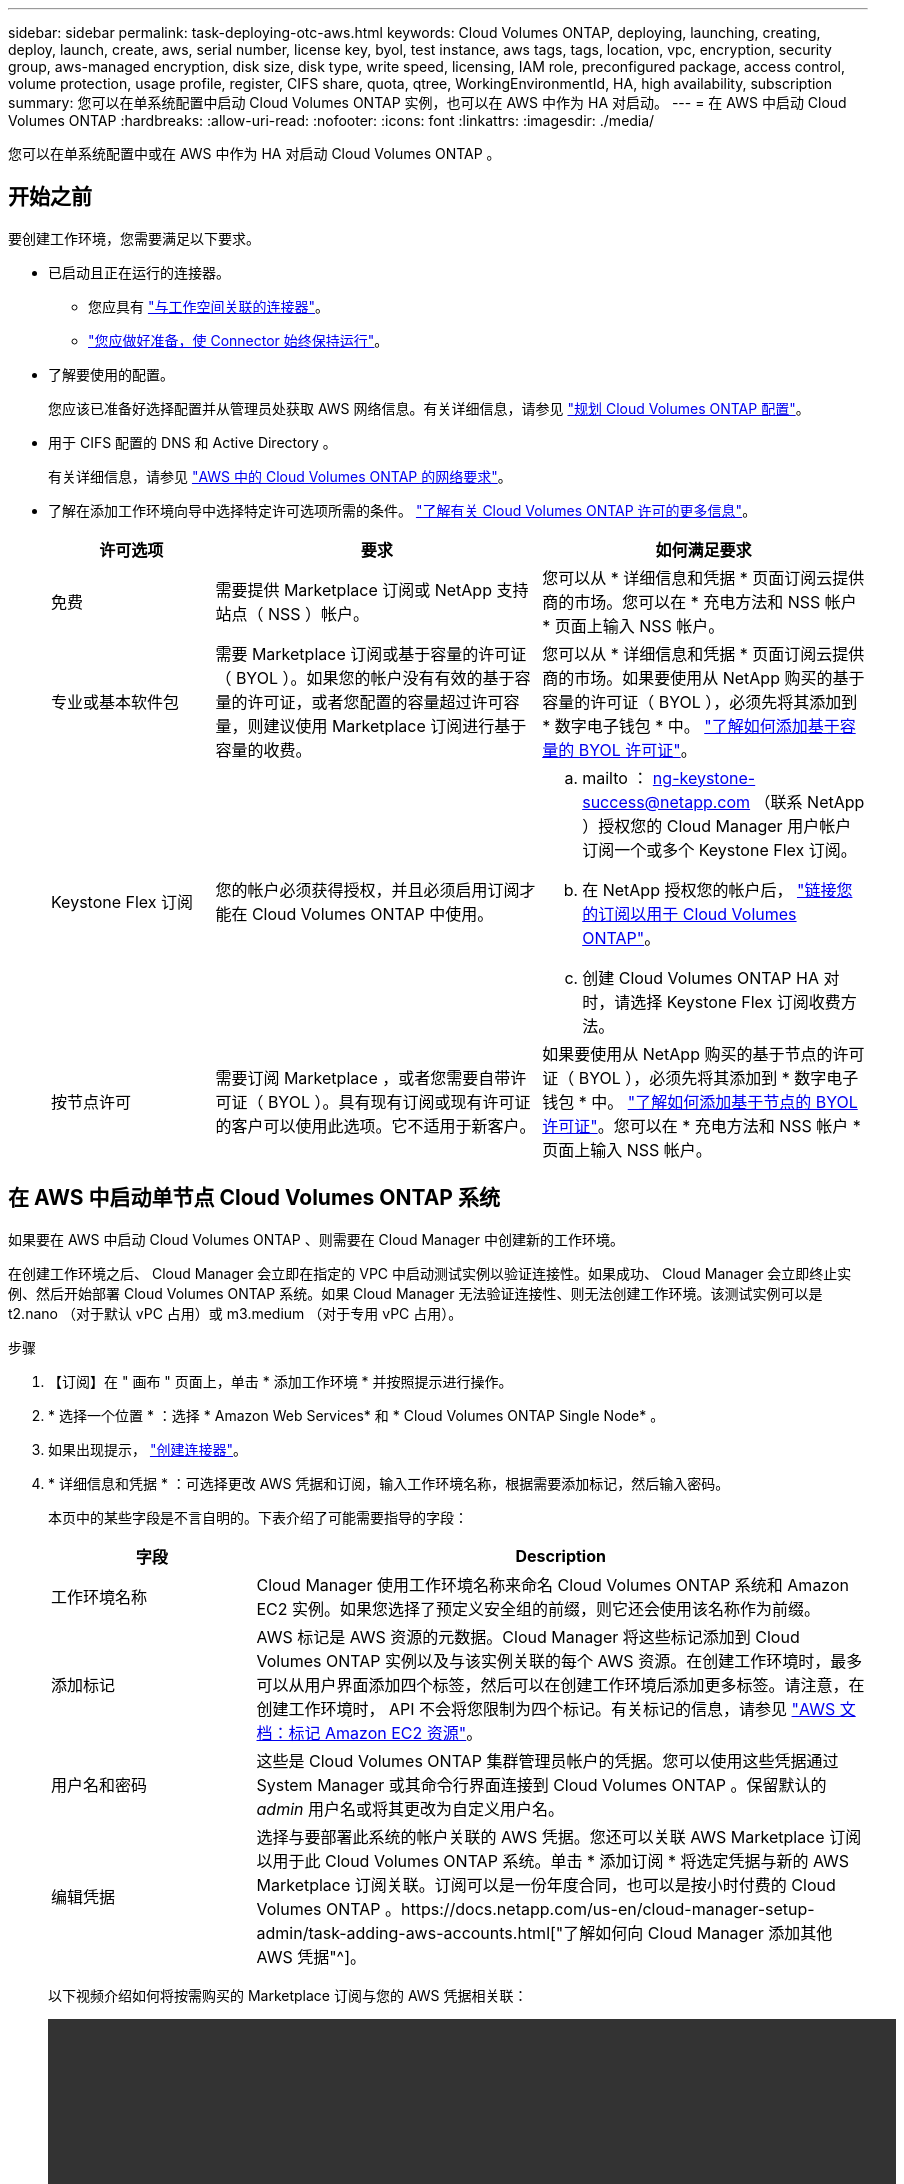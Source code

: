 ---
sidebar: sidebar 
permalink: task-deploying-otc-aws.html 
keywords: Cloud Volumes ONTAP, deploying, launching, creating, deploy, launch, create, aws, serial number, license key, byol, test instance, aws tags, tags, location, vpc, encryption, security group, aws-managed encryption, disk size, disk type, write speed, licensing, IAM role, preconfigured package, access control, volume protection, usage profile, register, CIFS share, quota, qtree, WorkingEnvironmentId, HA, high availability, subscription 
summary: 您可以在单系统配置中启动 Cloud Volumes ONTAP 实例，也可以在 AWS 中作为 HA 对启动。 
---
= 在 AWS 中启动 Cloud Volumes ONTAP
:hardbreaks:
:allow-uri-read: 
:nofooter: 
:icons: font
:linkattrs: 
:imagesdir: ./media/


[role="lead"]
您可以在单系统配置中或在 AWS 中作为 HA 对启动 Cloud Volumes ONTAP 。



== 开始之前

要创建工作环境，您需要满足以下要求。

[[licensing]]
* 已启动且正在运行的连接器。
+
** 您应具有 https://docs.netapp.com/us-en/cloud-manager-setup-admin/task-creating-connectors-aws.html["与工作空间关联的连接器"^]。
** https://docs.netapp.com/us-en/cloud-manager-setup-admin/concept-connectors.html["您应做好准备，使 Connector 始终保持运行"^]。


* 了解要使用的配置。
+
您应该已准备好选择配置并从管理员处获取 AWS 网络信息。有关详细信息，请参见 link:task-planning-your-config.html["规划 Cloud Volumes ONTAP 配置"]。

* 用于 CIFS 配置的 DNS 和 Active Directory 。
+
有关详细信息，请参见 link:reference-networking-aws.html["AWS 中的 Cloud Volumes ONTAP 的网络要求"]。

* 了解在添加工作环境向导中选择特定许可选项所需的条件。 link:concept-licensing.html["了解有关 Cloud Volumes ONTAP 许可的更多信息"]。
+
[cols="20,40,40"]
|===
| 许可选项 | 要求 | 如何满足要求 


| 免费 | 需要提供 Marketplace 订阅或 NetApp 支持站点（ NSS ）帐户。 | 您可以从 * 详细信息和凭据 * 页面订阅云提供商的市场。您可以在 * 充电方法和 NSS 帐户 * 页面上输入 NSS 帐户。 


| 专业或基本软件包 | 需要 Marketplace 订阅或基于容量的许可证（ BYOL ）。如果您的帐户没有有效的基于容量的许可证，或者您配置的容量超过许可容量，则建议使用 Marketplace 订阅进行基于容量的收费。 | 您可以从 * 详细信息和凭据 * 页面订阅云提供商的市场。如果要使用从 NetApp 购买的基于容量的许可证（ BYOL ），必须先将其添加到 * 数字电子钱包 * 中。 link:task-manage-capacity-licenses.html["了解如何添加基于容量的 BYOL 许可证"]。 


| Keystone Flex 订阅 | 您的帐户必须获得授权，并且必须启用订阅才能在 Cloud Volumes ONTAP 中使用。  a| 
.. mailto ： ng-keystone-success@netapp.com （联系 NetApp ）授权您的 Cloud Manager 用户帐户订阅一个或多个 Keystone Flex 订阅。
.. 在 NetApp 授权您的帐户后， link:task-manage-keystone.html#link-a-subscription["链接您的订阅以用于 Cloud Volumes ONTAP"]。
.. 创建 Cloud Volumes ONTAP HA 对时，请选择 Keystone Flex 订阅收费方法。




| 按节点许可 | 需要订阅 Marketplace ，或者您需要自带许可证（ BYOL ）。具有现有订阅或现有许可证的客户可以使用此选项。它不适用于新客户。 | 如果要使用从 NetApp 购买的基于节点的许可证（ BYOL ），必须先将其添加到 * 数字电子钱包 * 中。 link:task-manage-node-licenses.html#obtain-a-system-license-file["了解如何添加基于节点的 BYOL 许可证"]。您可以在 * 充电方法和 NSS 帐户 * 页面上输入 NSS 帐户。 
|===




== 在 AWS 中启动单节点 Cloud Volumes ONTAP 系统

如果要在 AWS 中启动 Cloud Volumes ONTAP 、则需要在 Cloud Manager 中创建新的工作环境。

在创建工作环境之后、 Cloud Manager 会立即在指定的 VPC 中启动测试实例以验证连接性。如果成功、 Cloud Manager 会立即终止实例、然后开始部署 Cloud Volumes ONTAP 系统。如果 Cloud Manager 无法验证连接性、则无法创建工作环境。该测试实例可以是 t2.nano （对于默认 vPC 占用）或 m3.medium （对于专用 vPC 占用）。

.步骤
. 【订阅】在 " 画布 " 页面上，单击 * 添加工作环境 * 并按照提示进行操作。
. * 选择一个位置 * ：选择 * Amazon Web Services* 和 * Cloud Volumes ONTAP Single Node* 。
. 如果出现提示， https://docs.netapp.com/us-en/cloud-manager-setup-admin/task-creating-connectors-aws.html["创建连接器"^]。
. * 详细信息和凭据 * ：可选择更改 AWS 凭据和订阅，输入工作环境名称，根据需要添加标记，然后输入密码。
+
本页中的某些字段是不言自明的。下表介绍了可能需要指导的字段：

+
[cols="25,75"]
|===
| 字段 | Description 


| 工作环境名称 | Cloud Manager 使用工作环境名称来命名 Cloud Volumes ONTAP 系统和 Amazon EC2 实例。如果您选择了预定义安全组的前缀，则它还会使用该名称作为前缀。 


| 添加标记 | AWS 标记是 AWS 资源的元数据。Cloud Manager 将这些标记添加到 Cloud Volumes ONTAP 实例以及与该实例关联的每个 AWS 资源。在创建工作环境时，最多可以从用户界面添加四个标签，然后可以在创建工作环境后添加更多标签。请注意，在创建工作环境时， API 不会将您限制为四个标记。有关标记的信息，请参见 https://docs.aws.amazon.com/AWSEC2/latest/UserGuide/Using_Tags.html["AWS 文档：标记 Amazon EC2 资源"^]。 


| 用户名和密码 | 这些是 Cloud Volumes ONTAP 集群管理员帐户的凭据。您可以使用这些凭据通过 System Manager 或其命令行界面连接到 Cloud Volumes ONTAP 。保留默认的 _admin_ 用户名或将其更改为自定义用户名。 


| 编辑凭据 | 选择与要部署此系统的帐户关联的 AWS 凭据。您还可以关联 AWS Marketplace 订阅以用于此 Cloud Volumes ONTAP 系统。单击 * 添加订阅 * 将选定凭据与新的 AWS Marketplace 订阅关联。订阅可以是一份年度合同，也可以是按小时付费的 Cloud Volumes ONTAP 。https://docs.netapp.com/us-en/cloud-manager-setup-admin/task-adding-aws-accounts.html["了解如何向 Cloud Manager 添加其他 AWS 凭据"^]。 
|===
+
以下视频介绍如何将按需购买的 Marketplace 订阅与您的 AWS 凭据相关联：

+
video::video_subscribing_aws.mp4[width=848,height=480]
+

TIP: 如果多个 IAM 用户在同一个 AWS 帐户中工作，则每个用户都需要订阅。第一个用户订阅后， AWS Marketplace 会通知后续用户他们已订阅，如下图所示。虽然已为 AWS _account_ 订阅，但每个 IAM 用户都需要将自己与该订阅关联起来。如果您看到以下消息，请单击 * 单击此处 * 链接以转到 Cloud Central 并完成此过程。image:screenshot_aws_marketplace.gif["一个屏幕截图，显示在 AWS 帐户已订阅但特定 IAM 用户可能未订阅时适用于 Cloud Volumes ONTAP 的 Cloud Manager 订阅页面。"]

. * 服务 * ：保持服务处于启用状态或禁用不想在 Cloud Volumes ONTAP 中使用的单个服务。
+
** https://docs.netapp.com/us-en/cloud-manager-data-sense/concept-cloud-compliance.html["了解有关 Cloud Data sense 的更多信息"^]。
** https://docs.netapp.com/us-en/cloud-manager-backup-restore/concept-backup-to-cloud.html["了解有关 Cloud Backup 的更多信息"^]。
** https://docs.netapp.com/us-en/cloud-manager-monitoring/concept-monitoring.html["了解有关监控的更多信息"^]。


. * 位置和连接 * ：输入您在中记录的网络信息 link:task-planning-your-config.html#aws-network-information-worksheet["AWS 工作表"]。
+
如果您有 AWS 前台，则可以通过选择前台 VPC 在该前台部署单节点 Cloud Volumes ONTAP 系统。体验与 AWS 中的任何其他 VPC 相同。

+
下图显示了已填写的页面：

+
image:screenshot_cot_vpc.gif["屏幕截图：显示为新的 Cloud Volumes ONTAP 实例填写的 VPC 页面。"]

. * 数据加密 * ：不选择数据加密或 AWS 管理的加密。
+
对于 AWS 管理的加密，您可以从您的帐户或其他 AWS 帐户中选择其他客户主密钥（ CMK ）。

+

TIP: 创建 Cloud Volumes ONTAP 系统后，您无法更改 AWS 数据加密方法。

+
link:task-setting-up-kms.html["了解如何为 Cloud Volumes ONTAP 设置 AWS KMS"]。

+
link:concept-security.html#encryption-of-data-at-rest["了解有关支持的加密技术的更多信息"]。

. * 充电方法和 NSS 帐户 * ：指定要在此系统中使用的充电选项，然后指定 NetApp 支持站点帐户。
+
** link:concept-licensing.html["了解这些充电方法"]。
** link:task-deploying-otc-aws.html#licensing["在向导中了解要使用的许可方法的要求。"]


. * Cloud Volumes ONTAP 配置 * （仅限年度 Marketplace 合同）：查看默认配置，然后单击 * 继续 * 或单击 * 更改配置 * 以选择您自己的配置。
+
如果保留默认配置，则只需指定一个卷，然后查看并批准该配置。

. * 预配置软件包 * （仅限每小时或自带卷）：选择一个软件包以快速启动 Cloud Volumes ONTAP ，或者单击 * 更改配置 * 以选择您自己的配置。
+
如果选择其中一个软件包，则只需指定一个卷，然后查看并批准该配置。

. * IAM 角色 * ：最好保留默认选项，让 Cloud Manager 为您创建角色。
+
如果您希望使用自己的策略，则必须满足 https://mysupport.netapp.com/site/info/cloud-manager-policies["Cloud Volumes ONTAP 节点的策略要求"^]。

. * 许可 * ：根据需要更改 Cloud Volumes ONTAP 版本，选择许可证，实例类型和实例租户。
+
image:screenshot_cvo_licensing_aws.gif["许可页面的屏幕截图"]

+
如果启动实例后需要更改、则可以稍后修改许可证或实例类型。

+

NOTE: 如果选定版本有较新的候选版本、一般可用性或修补程序版本可用、则在创建工作环境时， Cloud Manager 会将系统更新为该版本。例如，如果您选择 Cloud Volumes ONTAP 9.6 RC1 和 9.6 GA 可用，则会发生此更新。更新不会从一个版本更新到另一个版本，例如从 9.6 到 9.7 。

. * 底层存储资源 * ：选择初始聚合的设置：磁盘类型，每个磁盘的大小以及是否应启用数据分层。
+
请注意以下事项：

+
** 磁盘类型用于初始卷。您可以为后续卷选择不同的磁盘类型。
** 磁盘大小适用于初始聚合中的所有磁盘以及使用 Simple Provisioning （简单配置）选项时 Cloud Manager 创建的任何其他聚合。您可以使用高级分配选项创建使用不同磁盘大小的聚合。
+
有关选择磁盘类型和大小的帮助，请参见 link:task-planning-your-config.html#sizing-your-system-in-aws["在 AWS 中估算系统规模"]。

** 您可以在创建或编辑卷时选择特定的卷分层策略。
** 如果禁用数据分层，则可以在后续聚合上启用它。
+
link:concept-data-tiering.html["了解数据分层的工作原理"]。



. * 写入速度和 WORM* ：选择 * 正常 * 或 * 高 * 写入速度，并根据需要激活一次写入，多次读取（ WORM ）存储。
+
link:concept-write-speed.html["了解有关写入速度的更多信息。"]。

+
如果启用了 Cloud Backup 或启用了数据分层，则无法启用 WORM 。

+
link:concept-worm.html["了解有关 WORM 存储的更多信息。"]。

. * 创建卷 * ：输入新卷的详细信息或单击 * 跳过 * 。
+
link:concept-client-protocols.html["了解支持的客户端协议和版本"]。

+
本页中的某些字段是不言自明的。下表介绍了可能需要指导的字段：

+
[cols="25,75"]
|===
| 字段 | Description 


| Size | 您可以输入的最大大小在很大程度上取决于您是否启用精简配置、这样您就可以创建一个大于当前可用物理存储的卷。 


| 访问控制（仅适用于 NFS ） | 导出策略定义子网中可以访问卷的客户端。默认情况下， Cloud Manager 会输入一个值、用于访问子网中的所有实例。 


| 权限和用户 / 组（仅限 CIFS ） | 这些字段使您能够控制用户和组对共享的访问级别（也称为访问控制列表或 ACL ）。您可以指定本地或域 Windows 用户或组、 UNIX 用户或组。如果指定域 Windows 用户名，则必须使用 domain\username 格式包含用户的域。 


| 快照策略 | Snapshot 副本策略指定自动创建的 NetApp Snapshot 副本的频率和数量。NetApp Snapshot 副本是一个时间点文件系统映像、对性能没有影响、并且只需要极少的存储。您可以选择默认策略或无。您可以为瞬态数据选择无：例如， Microsoft SQL Server 的 tempdb 。 


| 高级选项（仅适用于 NFS ） | 为卷选择 NFS 版本： NFSv3 或 NFSv4 。 


| 启动程序组和 IQN （仅适用于 iSCSI ） | iSCSI 存储目标称为 LUN （逻辑单元），并作为标准块设备提供给主机。启动程序组是包含 iSCSI 主机节点名称的表，用于控制哪些启动程序可以访问哪些 LUN 。iSCSI 目标通过标准以太网网络适配器（ NIC ），带软件启动程序的 TCP 卸载引擎（ TOE ）卡，融合网络适配器（ CNA ）或专用主机总线适配器（ HBA ）连接到网络，并通过 iSCSI 限定名称（ IQN ）进行标识。创建 iSCSI 卷时， Cloud Manager 会自动为您创建 LUN 。我们通过为每个卷仅创建一个 LUN 来简化此过程，因此无需进行管理。创建卷后， link:task-connect-lun.html["使用 IQN 从主机连接到 LUN"]。 
|===
+
下图显示了已填写 CIFS 协议的卷页面：

+
image:screenshot_cot_vol.gif["屏幕截图：显示为 Cloud Volumes ONTAP 实例填写的卷页面。"]

. * CIFS 设置 * ：如果选择 CIFS 协议，请设置 CIFS 服务器。
+
[cols="25,75"]
|===
| 字段 | Description 


| DNS 主 IP 地址和次 IP 地址 | 为 CIFS 服务器提供名称解析的 DNS 服务器的 IP 地址。列出的 DNS 服务器必须包含为 CIFS 服务器将加入的域定位 Active Directory LDAP 服务器和域控制器所需的服务位置记录（服务位置记录）。 


| 要加入的 Active Directory 域 | 您希望 CIFS 服务器加入的 Active Directory （ AD ）域的 FQDN 。 


| 授权加入域的凭据 | 具有足够权限将计算机添加到 AD 域中指定组织单位 (OU) 的 Windows 帐户的名称和密码。 


| CIFS server NetBIOS name | 在 AD 域中唯一的 CIFS 服务器名称。 


| 组织单位 | AD 域中要与 CIFS 服务器关联的组织单元。默认值为 cn = computers 。如果将 AWS 托管 Microsoft AD 配置为 Cloud Volumes ONTAP 的 AD 服务器，则应在此字段中输入 * OU=Computers ， OU=corp* 。 


| DNS 域 | Cloud Volumes ONTAP Storage Virtual Machine （ SVM ）的 DNS 域。在大多数情况下，域与 AD 域相同。 


| NTP 服务器 | 选择 * 使用 Active Directory 域 * 以使用 Active Directory DNS 配置 NTP 服务器。如果需要使用其他地址配置 NTP 服务器，则应使用 API 。请参见 https://docs.netapp.com/us-en/cloud-manager-automation/index.html["Cloud Manager 自动化文档"^] 了解详细信息。请注意，只有在创建 CIFS 服务器时才能配置 NTP 服务器。在创建 CIFS 服务器后，它不可配置。 
|===
. * 使用情况配置文件，磁盘类型和分层策略 * ：选择是否要启用存储效率功能并根据需要编辑卷分层策略。
+
有关详细信息，请参见 link:task-planning-your-config.html#choosing-a-volume-usage-profile["了解卷使用情况配置文件"] 和 link:concept-data-tiering.html["数据分层概述"]。

. * 审核并批准 * ：审核并确认您的选择。
+
.. 查看有关配置的详细信息。
.. 单击 * 更多信息 * 可查看有关 Cloud Manager 将购买的支持和 AWS 资源的详细信息。
.. 选中 * 我了解 ...* 复选框。
.. 单击 * 执行 * 。




Cloud Manager 将启动 Cloud Volumes ONTAP 实例。您可以跟踪时间链中的进度。

如果在启动 Cloud Volumes ONTAP 实例时遇到任何问题，请查看故障消息。您还可以选择工作环境并单击重新创建环境。

要获得更多帮助，请转至 https://mysupport.netapp.com/site/products/all/details/cloud-volumes-ontap/guideme-tab["NetApp Cloud Volumes ONTAP 支持"^]。

.完成后
* 如果配置了 CIFS 共享、请授予用户或组对文件和文件夹的权限、并验证这些用户是否可以访问该共享并创建文件。
* 如果要对卷应用配额、请使用 System Manager 或 CLI 。
+
配额允许您限制或跟踪用户、组或 qtree 使用的磁盘空间和文件数量。





== 在 AWS 中启动 Cloud Volumes ONTAP HA 对

如果要在 AWS 中启动 Cloud Volumes ONTAP HA 对、则需要在 Cloud Manager 中创建 HA 工作环境。

目前， AWS 前向不支持 HA 对。

在创建工作环境之后、 Cloud Manager 会立即在指定的 VPC 中启动测试实例以验证连接性。如果成功、 Cloud Manager 会立即终止实例、然后开始部署 Cloud Volumes ONTAP 系统。如果 Cloud Manager 无法验证连接性、则无法创建工作环境。该测试实例可以是 t2.nano （对于默认 vPC 占用）或 m3.medium （对于专用 vPC 占用）。

.步骤
. 在 " 画布 " 页面上，单击 * 添加工作环境 * 并按照提示进行操作。
. * 选择一个位置 * ：选择 * Amazon Web Services* 和 * Cloud Volumes ONTAP Single Node* 。
. * 详细信息和凭据 * ：可选择更改 AWS 凭据和订阅，输入工作环境名称，根据需要添加标记，然后输入密码。
+
本页中的某些字段是不言自明的。下表介绍了可能需要指导的字段：

+
[cols="25,75"]
|===
| 字段 | Description 


| 工作环境名称 | Cloud Manager 使用工作环境名称来命名 Cloud Volumes ONTAP 系统和 Amazon EC2 实例。如果您选择了预定义安全组的前缀，则它还会使用该名称作为前缀。 


| 添加标记 | AWS 标记是 AWS 资源的元数据。Cloud Manager 将这些标记添加到 Cloud Volumes ONTAP 实例以及与该实例关联的每个 AWS 资源。在创建工作环境时，最多可以从用户界面添加四个标签，然后可以在创建工作环境后添加更多标签。请注意，在创建工作环境时， API 不会将您限制为四个标记。有关标记的信息，请参见 https://docs.aws.amazon.com/AWSEC2/latest/UserGuide/Using_Tags.html["AWS 文档：标记 Amazon EC2 资源"^]。 


| 用户名和密码 | 这些是 Cloud Volumes ONTAP 集群管理员帐户的凭据。您可以使用这些凭据通过 System Manager 或其命令行界面连接到 Cloud Volumes ONTAP 。保留默认的 _admin_ 用户名或将其更改为自定义用户名。 


| 编辑凭据 | 选择要用于此 Cloud Volumes ONTAP 系统的 AWS 凭据和 Marketplace 订阅。单击 * 添加订阅 * 将选定凭据与新的 AWS Marketplace 订阅关联。订阅可以是一份年度合同，也可以是按小时付费的 Cloud Volumes ONTAP 。如果直接从 NetApp （ BYOL ）购买许可证，则不需要 AWS 订阅。https://docs.netapp.com/us-en/cloud-manager-setup-admin/task-adding-aws-accounts.html["了解如何向 Cloud Manager 添加其他 AWS 凭据"^]。 
|===
+
以下视频介绍如何将按需购买的 Marketplace 订阅与您的 AWS 凭据相关联：

+
video::video_subscribing_aws.mp4[width=848,height=480]
+

TIP: 如果多个 IAM 用户在同一个 AWS 帐户中工作，则每个用户都需要订阅。第一个用户订阅后， AWS Marketplace 会通知后续用户他们已订阅，如下图所示。虽然已为 AWS _account_ 订阅，但每个 IAM 用户都需要将自己与该订阅关联起来。如果您看到以下消息，请单击 * 单击此处 * 链接以转到 Cloud Central 并完成此过程。image:screenshot_aws_marketplace.gif["一个屏幕截图，显示在 AWS 帐户已订阅但特定 IAM 用户可能未订阅时适用于 Cloud Volumes ONTAP 的 Cloud Manager 订阅页面。"]

. * 服务 * ：保持服务处于启用状态或禁用不想在此 Cloud Volumes ONTAP 系统中使用的单个服务。
+
** https://docs.netapp.com/us-en/cloud-manager-data-sense/concept-cloud-compliance.html["了解有关 Cloud Data sense 的更多信息"^]。
** https://docs.netapp.com/us-en/cloud-manager-backup-restore/task-backup-to-s3.html["了解有关 Cloud Backup 的更多信息"^]。
** https://docs.netapp.com/us-en/cloud-manager-monitoring/concept-monitoring.html["了解有关监控的更多信息"^]。


. * 高可用性部署模式 * ：选择一个高可用性配置。
+
有关部署模式的概述，请参见 link:concept-ha.html["适用于 AWS 的 Cloud Volumes ONTAP HA"]。

. * 地区和 VPC* ：输入您在 AWS 工作表中记录的网络信息。
+
下图显示了为多 AZ 配置填写的页面：

+
image:screenshot_cot_vpc_ha.gif["屏幕抓图：显示为 HA 配置填写的 VPC 页面。为每个实例选择了不同的可用性区域。"]

. * 连接和 SSH 身份验证 * ：选择 HA 对和调解器的连接方法。
. * 浮动 IP* ：如果选择多个 AZs ，请指定浮动 IP 地址。
+
该区域中所有 VPC 的 IP 地址必须位于 CIDR 块之外。有关其他详细信息，请参见 link:reference-networking-aws.html#aws-networking-requirements-for-cloud-volumes-ontap-ha-in-multiple-azs["适用于多个 AWS 中的 Cloud Volumes ONTAP HA 的 AWS 网络要求"]。

. * 路由表 * ：如果选择多个 AZs ，请选择应包含指向浮动 IP 地址的路由的路由表。
+
如果有多个路由表、则选择正确的路由表非常重要。否则，某些客户端可能无法访问 Cloud Volumes ONTAP HA 对。有关路由表的详细信息，请参见 http://docs.aws.amazon.com/AmazonVPC/latest/UserGuide/VPC_Route_Tables.html["AWS 文档：路由表"^]。

. * 数据加密 * ：不选择数据加密或 AWS 管理的加密。
+
对于 AWS 管理的加密，您可以从您的帐户或其他 AWS 帐户中选择其他客户主密钥（ CMK ）。

+

TIP: 创建 Cloud Volumes ONTAP 系统后，您无法更改 AWS 数据加密方法。

+
link:task-setting-up-kms.html["了解如何为 Cloud Volumes ONTAP 设置 AWS KMS"]。

+
link:concept-security.html#encryption-of-data-at-rest["了解有关支持的加密技术的更多信息"]。

. * 充电方法和 NSS 帐户 * ：指定要在此系统中使用的充电选项，然后指定 NetApp 支持站点帐户。
+
** link:concept-licensing.html["了解这些充电方法"]。
** link:task-deploying-otc-aws.html#licensing["在向导中了解要使用的许可方法的要求"]。


. * Cloud Volumes ONTAP 配置 * （仅限年度 Marketplace 合同）：查看默认配置，然后单击 * 继续 * 或单击 * 更改配置 * 以选择您自己的配置。
+
如果保留默认配置，则只需指定一个卷，然后查看并批准该配置。

. * 预配置软件包 * （仅限每小时或自带卷）：选择一个软件包以快速启动 Cloud Volumes ONTAP ，或者单击 * 更改配置 * 以选择您自己的配置。
+
如果选择其中一个软件包，则只需指定一个卷，然后查看并批准该配置。

. * IAM 角色 * ：最好保留默认选项，让 Cloud Manager 为您创建角色。
+
如果您希望使用自己的策略，则必须满足 https://mysupport.netapp.com/site/info/cloud-manager-policies["Cloud Volumes ONTAP 节点和 HA 调解器的策略要求"^]。

. * 许可 * ：根据需要更改 Cloud Volumes ONTAP 版本，选择许可证，实例类型和实例租户。
+
image:screenshot_cvo_licensing_aws.gif["许可页面的屏幕截图"]

+
如果在启动实例后需要更改、您可以稍后修改许可证或实例类型。

+

NOTE: 如果选定版本有较新的候选版本、一般可用性或修补程序版本可用、则在创建工作环境时， Cloud Manager 会将系统更新为该版本。例如，如果您选择 Cloud Volumes ONTAP 9.6 RC1 和 9.6 GA 可用，则会发生此更新。更新不会从一个版本更新到另一个版本，例如从 9.6 到 9.7 。

. * 底层存储资源 * ：选择初始聚合的设置：磁盘类型，每个磁盘的大小以及是否应启用数据分层。
+
请注意以下事项：

+
** 磁盘类型用于初始卷。您可以为后续卷选择不同的磁盘类型。
** 磁盘大小适用于初始聚合中的所有磁盘以及使用 Simple Provisioning （简单配置）选项时 Cloud Manager 创建的任何其他聚合。您可以使用高级分配选项创建使用不同磁盘大小的聚合。
+
有关选择磁盘类型和大小的帮助，请参见 link:task-planning-your-config.html#sizing-your-system-in-aws["在 AWS 中估算系统规模"]。

** 您可以在创建或编辑卷时选择特定的卷分层策略。
** 如果禁用数据分层，则可以在后续聚合上启用它。
+
link:concept-data-tiering.html["了解数据分层的工作原理"]。



. * 写入速度和 WORM* ：选择 * 正常 * 或 * 高 * 写入速度，并根据需要激活一次写入，多次读取（ WORM ）存储。
+
link:concept-write-speed.html["了解有关写入速度的更多信息。"]。

+
如果启用了 Cloud Backup 或启用了数据分层，则无法启用 WORM 。

+
link:concept-worm.html["了解有关 WORM 存储的更多信息。"]。

. * 创建卷 * ：输入新卷的详细信息或单击 * 跳过 * 。
+
link:concept-client-protocols.html["了解支持的客户端协议和版本"]。

+
本页中的某些字段是不言自明的。下表介绍了可能需要指导的字段：

+
[cols="25,75"]
|===
| 字段 | Description 


| Size | 您可以输入的最大大小在很大程度上取决于您是否启用精简配置、这样您就可以创建一个大于当前可用物理存储的卷。 


| 访问控制（仅适用于 NFS ） | 导出策略定义子网中可以访问卷的客户端。默认情况下， Cloud Manager 会输入一个值、用于访问子网中的所有实例。 


| 权限和用户 / 组（仅限 CIFS ） | 这些字段使您能够控制用户和组对共享的访问级别（也称为访问控制列表或 ACL ）。您可以指定本地或域 Windows 用户或组、 UNIX 用户或组。如果指定域 Windows 用户名，则必须使用 domain\username 格式包含用户的域。 


| 快照策略 | Snapshot 副本策略指定自动创建的 NetApp Snapshot 副本的频率和数量。NetApp Snapshot 副本是一个时间点文件系统映像、对性能没有影响、并且只需要极少的存储。您可以选择默认策略或无。您可以为瞬态数据选择无：例如， Microsoft SQL Server 的 tempdb 。 


| 高级选项（仅适用于 NFS ） | 为卷选择 NFS 版本： NFSv3 或 NFSv4 。 


| 启动程序组和 IQN （仅适用于 iSCSI ） | iSCSI 存储目标称为 LUN （逻辑单元），并作为标准块设备提供给主机。启动程序组是包含 iSCSI 主机节点名称的表，用于控制哪些启动程序可以访问哪些 LUN 。iSCSI 目标通过标准以太网网络适配器（ NIC ），带软件启动程序的 TCP 卸载引擎（ TOE ）卡，融合网络适配器（ CNA ）或专用主机总线适配器（ HBA ）连接到网络，并通过 iSCSI 限定名称（ IQN ）进行标识。创建 iSCSI 卷时， Cloud Manager 会自动为您创建 LUN 。我们通过为每个卷仅创建一个 LUN 来简化此过程，因此无需进行管理。创建卷后， link:task-connect-lun.html["使用 IQN 从主机连接到 LUN"]。 
|===
+
下图显示了已填写 CIFS 协议的卷页面：

+
image:screenshot_cot_vol.gif["屏幕截图：显示为 Cloud Volumes ONTAP 实例填写的卷页面。"]

. * CIFS 设置 * ：如果选择 CIFS 协议，请设置 CIFS 服务器。
+
[cols="25,75"]
|===
| 字段 | Description 


| DNS 主 IP 地址和次 IP 地址 | 为 CIFS 服务器提供名称解析的 DNS 服务器的 IP 地址。列出的 DNS 服务器必须包含为 CIFS 服务器将加入的域定位 Active Directory LDAP 服务器和域控制器所需的服务位置记录（服务位置记录）。 


| 要加入的 Active Directory 域 | 您希望 CIFS 服务器加入的 Active Directory （ AD ）域的 FQDN 。 


| 授权加入域的凭据 | 具有足够权限将计算机添加到 AD 域中指定组织单位 (OU) 的 Windows 帐户的名称和密码。 


| CIFS server NetBIOS name | 在 AD 域中唯一的 CIFS 服务器名称。 


| 组织单位 | AD 域中要与 CIFS 服务器关联的组织单元。默认值为 cn = computers 。如果将 AWS 托管 Microsoft AD 配置为 Cloud Volumes ONTAP 的 AD 服务器，则应在此字段中输入 * OU=Computers ， OU=corp* 。 


| DNS 域 | Cloud Volumes ONTAP Storage Virtual Machine （ SVM ）的 DNS 域。在大多数情况下，域与 AD 域相同。 


| NTP 服务器 | 选择 * 使用 Active Directory 域 * 以使用 Active Directory DNS 配置 NTP 服务器。如果需要使用其他地址配置 NTP 服务器，则应使用 API 。请参见 https://docs.netapp.com/us-en/cloud-manager-automation/index.html["Cloud Manager 自动化文档"^] 了解详细信息。请注意，只有在创建 CIFS 服务器时才能配置 NTP 服务器。在创建 CIFS 服务器后，它不可配置。 
|===
. * 使用情况配置文件，磁盘类型和分层策略 * ：选择是否要启用存储效率功能并根据需要编辑卷分层策略。
+
有关详细信息，请参见 link:task-planning-your-config.html#choosing-a-volume-usage-profile["了解卷使用情况配置文件"] 和 link:concept-data-tiering.html["数据分层概述"]。

. * 审核并批准 * ：审核并确认您的选择。
+
.. 查看有关配置的详细信息。
.. 单击 * 更多信息 * 可查看有关 Cloud Manager 将购买的支持和 AWS 资源的详细信息。
.. 选中 * 我了解 ...* 复选框。
.. 单击 * 执行 * 。




Cloud Manager 将启动 Cloud Volumes ONTAP HA 对。您可以跟踪时间链中的进度。

如果在启动 HA 对时遇到任何问题、请查看故障消息。您还可以选择工作环境并单击重新创建环境。

要获得更多帮助，请转至 https://mysupport.netapp.com/site/products/all/details/cloud-volumes-ontap/guideme-tab["NetApp Cloud Volumes ONTAP 支持"^]。

.完成后
* 如果配置了 CIFS 共享、请授予用户或组对文件和文件夹的权限、并验证这些用户是否可以访问该共享并创建文件。
* 如果要对卷应用配额、请使用 System Manager 或 CLI 。
+
配额允许您限制或跟踪用户、组或 qtree 使用的磁盘空间和文件数量。



